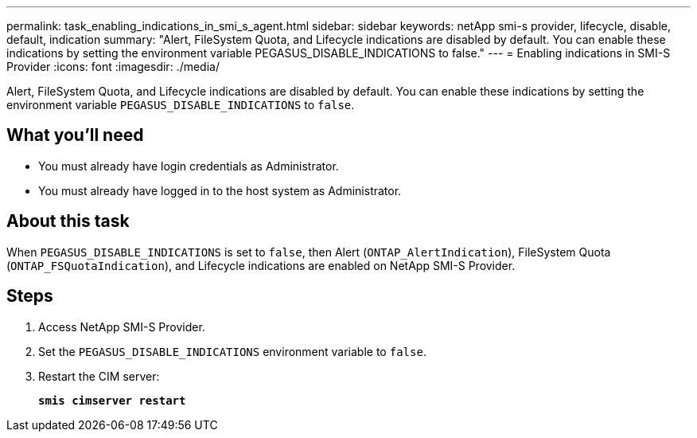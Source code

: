 ---
permalink: task_enabling_indications_in_smi_s_agent.html
sidebar: sidebar
keywords: netApp smi-s provider, lifecycle, disable, default, indication
summary: "Alert, FileSystem Quota, and Lifecycle indications are disabled by default. You can enable these indications by setting the environment variable PEGASUS_DISABLE_INDICATIONS to false."
---
= Enabling indications in SMI-S Provider
:icons: font
:imagesdir: ./media/

[.lead]
Alert, FileSystem Quota, and Lifecycle indications are disabled by default. You can enable these indications by setting the environment variable `PEGASUS_DISABLE_INDICATIONS` to `false`.

== What you'll need

* You must already have login credentials as Administrator.
* You must already have logged in to the host system as Administrator.

== About this task

When `PEGASUS_DISABLE_INDICATIONS` is set to `false`, then Alert (`ONTAP_AlertIndication`), FileSystem Quota (`ONTAP_FSQuotaIndication`), and Lifecycle indications are enabled on NetApp SMI-S Provider.

== Steps

. Access NetApp SMI-S Provider.
. Set the `PEGASUS_DISABLE_INDICATIONS` environment variable to `false`.
. Restart the CIM server:
+
`*smis cimserver restart*`
